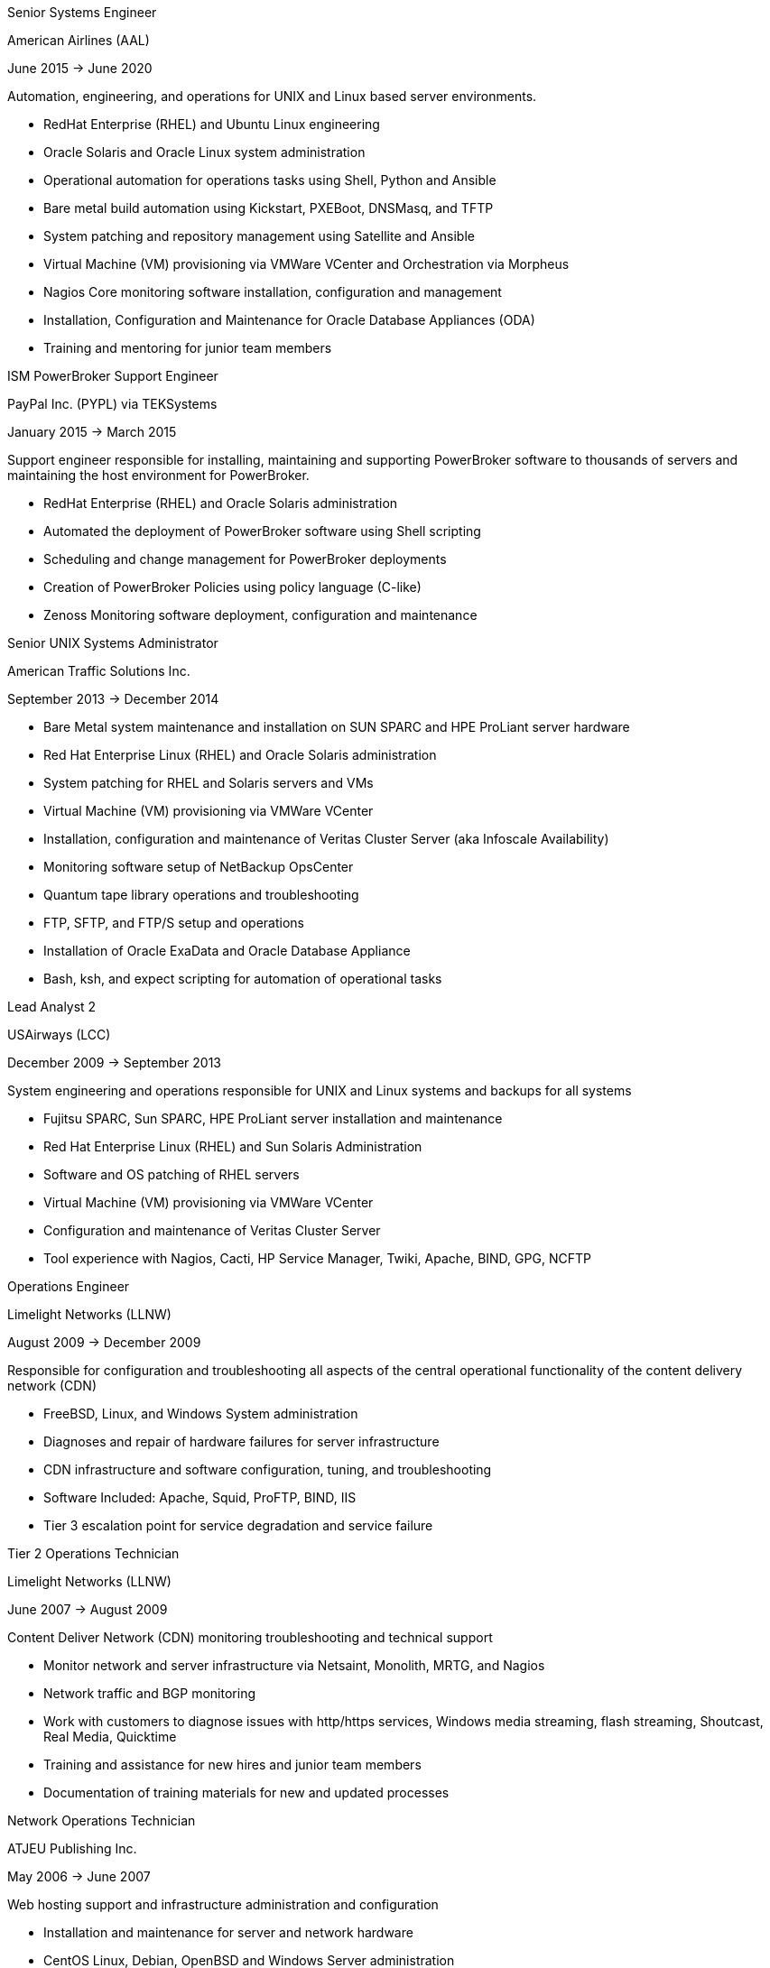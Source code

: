 ****
Senior Systems Engineer

American Airlines (AAL)

June 2015 -> June 2020

Automation, engineering, and operations for UNIX and Linux based server environments.

* RedHat Enterprise (RHEL) and Ubuntu Linux engineering
* Oracle Solaris and Oracle Linux system administration
* Operational automation for operations tasks using Shell, Python and Ansible
* Bare metal build automation using Kickstart, PXEBoot, DNSMasq, and TFTP
* System patching and repository management using Satellite and Ansible
* Virtual Machine (VM) provisioning via VMWare VCenter and Orchestration via Morpheus
* Nagios Core monitoring software installation, configuration and management
* Installation, Configuration and Maintenance for Oracle Database Appliances (ODA)
* Training and mentoring for junior team members
****

****
ISM PowerBroker Support Engineer

PayPal Inc. (PYPL) via TEKSystems

January 2015 -> March 2015

Support engineer responsible for installing, maintaining and supporting PowerBroker software to thousands of servers and maintaining the host environment for PowerBroker.

* RedHat Enterprise (RHEL) and Oracle Solaris administration
* Automated the deployment of PowerBroker software using Shell scripting
* Scheduling and change management for PowerBroker deployments
* Creation of PowerBroker Policies using policy language (C-like)
* Zenoss Monitoring software deployment, configuration and maintenance
****


****
Senior UNIX Systems Administrator

American Traffic Solutions Inc.

September 2013 -> December 2014

* Bare Metal system maintenance and installation on SUN SPARC and HPE ProLiant server hardware
* Red Hat Enterprise Linux (RHEL) and Oracle Solaris administration
* System patching for RHEL and Solaris servers and VMs
* Virtual Machine (VM) provisioning via VMWare VCenter
* Installation, configuration and maintenance of Veritas Cluster Server (aka Infoscale Availability)
* Monitoring software setup of NetBackup OpsCenter
* Quantum tape library operations and troubleshooting
* FTP, SFTP, and FTP/S setup and operations
* Installation of Oracle ExaData and Oracle Database Appliance
* Bash, ksh, and expect scripting for automation of operational tasks 
****


****
Lead Analyst 2

USAirways (LCC)

December 2009 -> September 2013

System engineering and operations responsible for UNIX and Linux systems and backups for all systems

* Fujitsu SPARC, Sun SPARC, HPE ProLiant server installation and maintenance
* Red Hat Enterprise Linux (RHEL) and Sun Solaris Administration
* Software and OS patching of RHEL servers
* Virtual Machine (VM) provisioning via VMWare VCenter
* Configuration and maintenance of Veritas Cluster Server
* Tool experience with Nagios, Cacti, HP Service Manager, Twiki, Apache, BIND, GPG, NCFTP
****


****
Operations Engineer

Limelight Networks (LLNW)

August 2009 -> December 2009

Responsible for configuration and troubleshooting all aspects of the central operational functionality of the content delivery network (CDN)

* FreeBSD, Linux, and Windows System administration
* Diagnoses and repair of hardware failures for server infrastructure
* CDN infrastructure and software configuration, tuning, and troubleshooting
* Software Included: Apache, Squid, ProFTP, BIND, IIS
* Tier 3 escalation point for service degradation and service failure
****


****
Tier 2 Operations Technician

Limelight Networks (LLNW)

June 2007 -> August 2009

Content Deliver Network (CDN) monitoring troubleshooting and technical support

* Monitor network and server infrastructure via Netsaint, Monolith, MRTG, and Nagios
* Network traffic and BGP monitoring
* Work with customers to diagnose issues with http/https services, Windows media streaming, flash streaming, Shoutcast, Real Media, Quicktime
* Training and assistance for new hires and junior team members
* Documentation of training materials for new and updated processes
****


****
Network Operations Technician

ATJEU Publishing Inc.

May 2006 -> June 2007

Web hosting support and infrastructure administration and configuration

* Installation and maintenance for server and network hardware
* CentOS Linux, Debian, OpenBSD and Windows Server administration
* MySQL, Apache, ProFTP, BIND, IIS, Ples, Virtuozzo and cPanel software troubleshooting and administration
* Fielded support requests via phone and ticketing system for issues from customers
****

